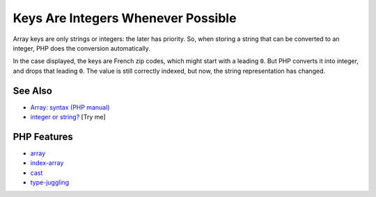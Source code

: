 .. _keys-are-integers-whenever-possible:

Keys Are Integers Whenever Possible
-----------------------------------

.. meta::
	:description:
		Keys Are Integers Whenever Possible: Array keys are only strings or integers: the later has priority.
	:twitter:card: summary_large_image
	:twitter:site: @exakat
	:twitter:title: Keys Are Integers Whenever Possible
	:twitter:description: Keys Are Integers Whenever Possible: Array keys are only strings or integers: the later has priority
	:twitter:creator: @exakat
	:twitter:image:src: https://php-tips.readthedocs.io/en/latest/_images/keys_are_integers.png
	:og:image: https://php-tips.readthedocs.io/en/latest/_images/keys_are_integers.png
	:og:title: Keys Are Integers Whenever Possible
	:og:type: article
	:og:description: Array keys are only strings or integers: the later has priority
	:og:url: https://php-tips.readthedocs.io/en/latest/tips/keys_are_integers.html
	:og:locale: en

.. raw:: html

	<script type="application/ld+json">{"@context":"https:\/\/schema.org","@graph":[{"@type":"WebPage","@id":"https:\/\/php-tips.readthedocs.io\/en\/latest\/tips\/keys_are_integers.html","url":"https:\/\/php-tips.readthedocs.io\/en\/latest\/tips\/keys_are_integers.html","name":"Keys Are Integers Whenever Possible","isPartOf":{"@id":"https:\/\/www.exakat.io\/"},"datePublished":"Sat, 28 Jun 2025 08:26:51 +0000","dateModified":"Sat, 28 Jun 2025 08:26:51 +0000","description":"Array keys are only strings or integers: the later has priority","inLanguage":"en-US","potentialAction":[{"@type":"ReadAction","target":["https:\/\/php-tips.readthedocs.io\/en\/latest\/tips\/keys_are_integers.html"]}]},{"@type":"WebSite","@id":"https:\/\/www.exakat.io\/","url":"https:\/\/www.exakat.io\/","name":"Exakat","description":"Smart PHP static analysis","inLanguage":"en-US"}]}</script>

Array keys are only strings or integers: the later has priority. So, when storing a string that can be converted to an integer, PHP does the conversion automatically.

In the case displayed, the keys are French zip codes, which might start with a leading ``0``. But PHP converts it into integer, and drops that leading ``0``. The value is still correctly indexed, but now, the string representation has changed.

.. image:: ../images/keys_are_integers.png

See Also
________

* `Array: syntax (PHP manual) <https://www.php.net/manual/en/language.types.array.php>`_
* `integer or string? <https://3v4l.org/Xlp2g>`_ [Try me]


PHP Features
____________

* `array <https://php-dictionary.readthedocs.io/en/latest/dictionary/array.ini.html>`_

* `index-array <https://php-dictionary.readthedocs.io/en/latest/dictionary/index-array.ini.html>`_

* `cast <https://php-dictionary.readthedocs.io/en/latest/dictionary/cast.ini.html>`_

* `type-juggling <https://php-dictionary.readthedocs.io/en/latest/dictionary/type-juggling.ini.html>`_


